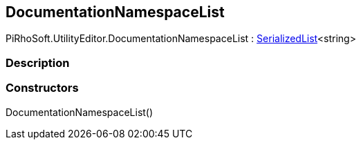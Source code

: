 [#editor/documentation-namespace-list]

## DocumentationNamespaceList

PiRhoSoft.UtilityEditor.DocumentationNamespaceList : <<engine/serialized-list-1,SerializedList>><string>

### Description

### Constructors

DocumentationNamespaceList()::